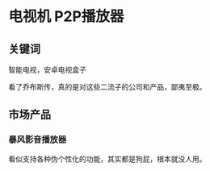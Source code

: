 * 电视机 P2P播放器
** 关键词
   智能电视，安卓电视盒子

   看了乔布斯传，真的是对这些二流子的公司和产品，鄙夷至极。

** 市场产品
*** 暴风影音播放器
    看似支持各种伪个性化的功能，其实都是狗屁，根本就没人用。
